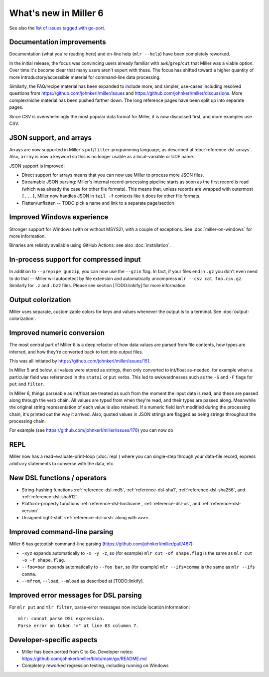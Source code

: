 ..
    PLEASE DO NOT EDIT DIRECTLY. EDIT THE .rst.in FILE PLEASE.

What's new in Miller 6
================================================================

See also the `list of issues tagged with go-port <https://github.com/johnkerl/miller/issues?q=label%3Ago-port>`_.

Documentation improvements
----------------------------------------------------------------

Documentation (what you're reading here) and on-line help (``mlr --help``) have been completely reworked.

In the initial release, the focus was convincing users already familiar with
``awk``/``grep``/``cut`` that Miller was a viable option. Over time it's become
clear that many users aren't expert with these. The focus has shifted toward a
higher quantity of more introductory/accessible material for command-line data
processing.

Similarly, the FAQ/recipe material has been expanded to include more, and simpler,
use-cases including resolved questions from
https://github.com/johnkerl/miller/issues and
https://github.com/johnkerl/miller/discussions. More complex/niche material has
been pushed farther down. The long reference pages have been split up into
separate pages.

Since CSV is overwhelmingly the most popular data format for Miller, it is
now discussed first, and more examples use CSV.

JSON support, and arrays
----------------------------------------------------------------

Arrays are now supported in Miller's ``put``/``filter`` programming language,
as described at :doc:`reference-dsl-arrays`. Also, ``array`` is now a keyword
so this is no longer usable as a local-variable or UDF name.

JSON support is improved:

* Direct support for arrays means that you can now use Miller to process more JSON files.
* Streamable JSON parsing: Miller's internal record-processing pipeline starts as soon as the first record is read (which was already the case for other file formats). This means that, unless records are wrapped with outermost ``[...]``, Miller now handles JSON in ``tail -f`` contexts like it does for other file formats.
* Flatten/unflatten -- TODO pick a name and link to a separate page/section

Improved Windows experience
----------------------------------------------------------------

Stronger support for Windows (with or without MSYS2), with a couple of
exceptions.  See :doc:`miller-on-windows` for more information.

Binaries are reliably available using GitHub Actions: see also :doc:`installation`.

In-process support for compressed input
----------------------------------------------------------------

In addition to ``--prepipe gunzip``, you can now use the ``--gzin`` flag. In
fact, if your files end in ``.gz`` you don't even need to do that -- Miller
will autodetect by file extension and automatically uncompress ``mlr --csv cat
foo.csv.gz``. Similarly for ``.z`` and ``.bz2`` files.  Please see section
[TODO:linkify] for more information.

Output colorization
----------------------------------------------------------------

Miller uses separate, customizable colors for keys and values whenever the output is to a terminal. See :doc:`output-colorization`.

Improved numeric conversion
----------------------------------------------------------------

The most central part of Miller 6 is a deep refactor of how data values are parsed
from file contents, how types are inferred, and how they're converted back to
text into output files.

This was all initiated by https://github.com/johnkerl/miller/issues/151.

In Miller 5 and below, all values were stored as strings, then only converted
to int/float as-needed, for example when a particular field was referenced in
the ``stats1`` or ``put`` verbs. This led to awkwardnesses such as the ``-S``
and ``-F`` flags for ``put`` and ``filter``.

In Miller 6, things parseable as int/float are treated as such from the moment
the input data is read, and these are passed along through the verb chain.  All
values are typed from when they're read, and their types are passed along.
Meanwhile the original string representation of each value is also retained. If
a numeric field isn't modified during the processing chain, it's printed out
the way it arrived. Also, quoted values in JSON strings are flagged as being
strings throughout the processing chain.

For example (see https://github.com/johnkerl/miller/issues/178) you can now do

.. code-block:: none
   :emphasize-lines: 1-1

    $ echo '{ "a": "0123" }' | mlr --json cat
    {
      "a": "0123"
    }

.. code-block:: none
   :emphasize-lines: 1-1

    $ echo '{ "x": 1.230, "y": 1.230000000 }' | mlr --json cat
    {
      "x": 1.230,
      "y": 1.230000000
    }

REPL
----------------------------------------------------------------

Miller now has a read-evaluate-print-loop (:doc:`repl`) where you can single-step through your data-file record, express arbitrary statements to converse with the data, etc.

New DSL functions / operators
----------------------------------------------------------------

* String-hashing functions :ref:`reference-dsl-md5`, :ref:`reference-dsl-sha1`, :ref:`reference-dsl-sha256`, and :ref:`reference-dsl-sha512`.
* Platform-property functions :ref:`reference-dsl-hostname`, :ref:`reference-dsl-os`, and :ref:`reference-dsl-version`.
* Unsigned right-shift :ref:`reference-dsl-ursh` along with ``>>>=``.

Improved command-line parsing
----------------------------------------------------------------

Miller 6 has getoptish command-line parsing (https://github.com/johnkerl/miller/pull/467):

* ``-xyz`` expands automatically to ``-x -y -z``, so (for example) ``mlr cut -of shape,flag`` is the same as ``mlr cut -o -f shape,flag``.
* ``--foo=bar`` expands automatically to  ``--foo bar``, so (for example) ``mlr --ifs=comma`` is the same as ``mlr --ifs comma``.
* ``--mfrom``, ``--load``, ``--mload`` as described at [TODO:linkify].

Improved error messages for DSL parsing
----------------------------------------------------------------

For ``mlr put`` and ``mlr filter``, parse-error messages now include location information::

    mlr: cannot parse DSL expression.
    Parse error on token ">" at line 63 columnn 7.

Developer-specific aspects
----------------------------------------------------------------

* Miller has been ported from C to Go. Developer notes: https://github.com/johnkerl/miller/blob/main/go/README.md
* Completely reworked regression testing, including running on Windows
